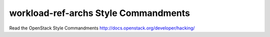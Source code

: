 workload-ref-archs Style Commandments
===============================================

Read the OpenStack Style Commandments http://docs.openstack.org/developer/hacking/
